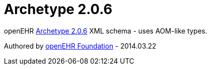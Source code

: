 # Archetype 2.0.6

openEHR https://www.openehr.org/releases/AM/latest/docs/AOM2/AOM2.html[Archetype 2.0.6] XML schema - uses AOM-like types.

Authored by https://www.openehr.org[openEHR Foundation] - 2014.03.22
